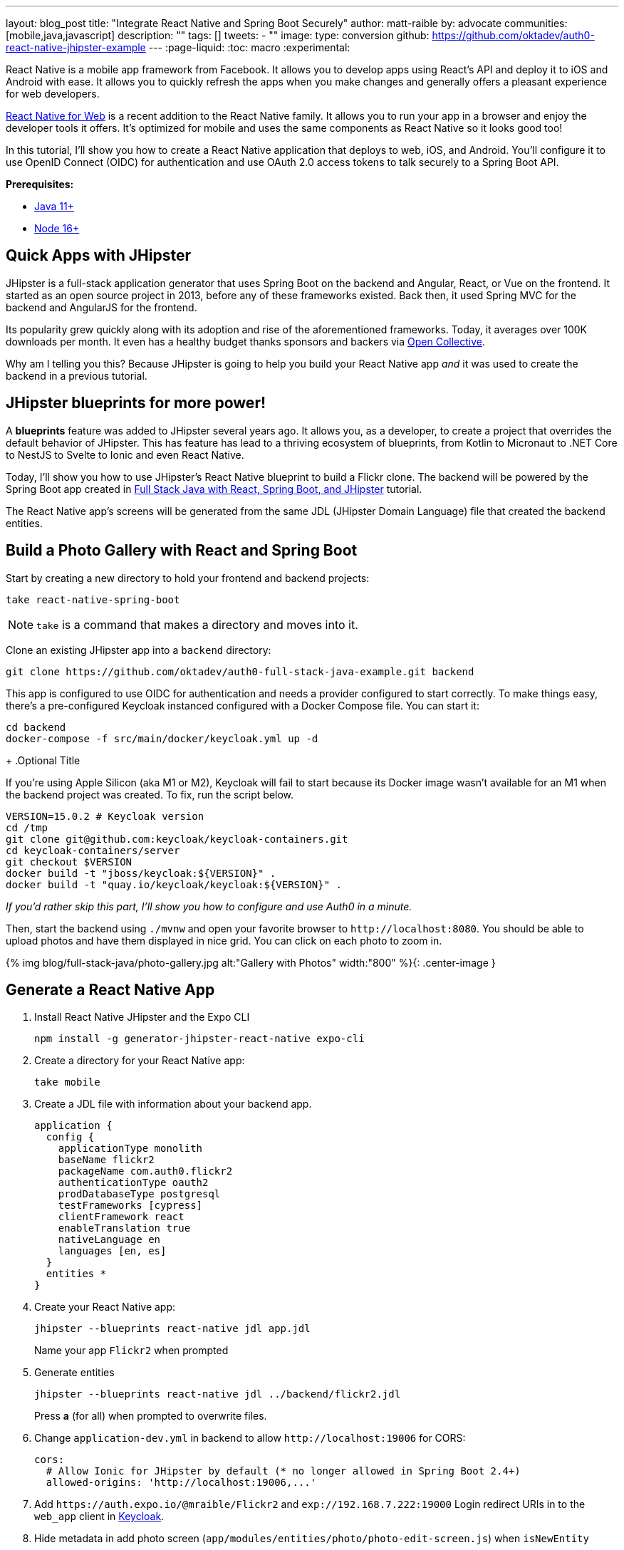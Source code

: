 ---
layout: blog_post
title: "Integrate React Native and Spring Boot Securely"
author: matt-raible
by: advocate
communities: [mobile,java,javascript]
description: ""
tags: []
tweets:
- ""
image:
type: conversion
github: https://github.com/oktadev/auth0-react-native-jhipster-example
---
:page-liquid:
:toc: macro
:experimental:

React Native is a mobile app framework from Facebook. It allows you to develop apps using React's API and deploy it to iOS and Android with ease. It allows you to quickly refresh the apps when you make changes and generally offers a pleasant experience for web developers.

https://necolas.github.io/react-native-web/[React Native for Web] is a recent addition to the React Native family. It allows you to run your app in a browser and enjoy the developer tools it offers. It's optimized for mobile and uses the same components as React Native so it looks good too!

In this tutorial, I'll show you how to create a React Native application that deploys to web, iOS, and Android. You'll configure it to use OpenID Connect (OIDC) for authentication and use OAuth 2.0 access tokens to talk securely to a Spring Boot API.

// todo: architecture diagram

**Prerequisites:**

* https://adoptopenjdk.net/[Java 11+]
* https://nodejs.org[Node 16+]

toc::[]

== Quick Apps with JHipster

JHipster is a full-stack application generator that uses Spring Boot on the backend and Angular, React, or Vue on the frontend. It started as an open source project in 2013, before any of these frameworks existed. Back then, it used Spring MVC for the backend and AngularJS for the frontend.

Its popularity grew quickly along with its adoption and rise of the aforementioned frameworks. Today, it averages over 100K downloads per month. It even has a healthy budget thanks sponsors and backers via https://opencollective.com/generator-jhipster[Open Collective].

Why am I telling you this? Because JHipster is going to help you build your React Native app _and_ it was used to create the backend in a previous tutorial.

== JHipster blueprints for more power!

A **blueprints** feature was added to JHipster several years ago. It allows you, as a developer, to create a project that overrides the default behavior of JHipster. This has feature has lead to a thriving ecosystem of blueprints, from Kotlin to Micronaut to .NET Core to NestJS to Svelte to Ionic and even React Native.

Today, I'll show you how to use JHipster's React Native blueprint to build a Flickr clone. The backend will be powered by the Spring Boot app created in https://auth0.com/blog/full-stack-java-with-react-spring-boot-and-jhipster/[Full Stack Java with React, Spring Boot, and JHipster] tutorial.

The React Native app's screens will be generated from the same JDL (JHipster Domain Language) file that created the backend entities.

== Build a Photo Gallery with React and Spring Boot

Start by creating a new directory to hold your frontend and backend projects:

[source,shell]
----
take react-native-spring-boot
----

NOTE: `take` is a command that makes a directory and moves into it.

Clone an existing JHipster app into a `backend` directory:

[source,shell]
----
git clone https://github.com/oktadev/auth0-full-stack-java-example.git backend
----

This app is configured to use OIDC for authentication and needs a provider configured to start correctly. To make things easy, there's a pre-configured Keycloak instanced configured with a Docker Compose file. You can start it:

[source,shell]
----
cd backend
docker-compose -f src/main/docker/keycloak.yml up -d
----
+
.Optional Title
****
If you're using Apple Silicon (aka M1 or M2), Keycloak will fail to start because its Docker image wasn't available for an M1 when the backend project was created. To fix, run the script below.

[source,shell]
----
VERSION=15.0.2 # Keycloak version
cd /tmp
git clone git@github.com:keycloak/keycloak-containers.git
cd keycloak-containers/server
git checkout $VERSION
docker build -t "jboss/keycloak:${VERSION}" .
docker build -t "quay.io/keycloak/keycloak:${VERSION}" .
----

_If you'd rather skip this part, I'll show you how to configure and use Auth0 in a minute._
****

Then, start the backend using `./mvnw` and open your favorite browser to `\http://localhost:8080`. You should be able to upload photos and have them displayed in nice grid. You can click on each photo to zoom in.

{% img blog/full-stack-java/photo-gallery.jpg alt:"Gallery with Photos" width:"800" %}{: .center-image }

== Generate a React Native App

. Install React Native JHipster and the Expo CLI

  npm install -g generator-jhipster-react-native expo-cli

. Create a directory for your React Native app:

  take mobile

. Create a JDL file with information about your backend app.

  application {
    config {
      applicationType monolith
      baseName flickr2
      packageName com.auth0.flickr2
      authenticationType oauth2
      prodDatabaseType postgresql
      testFrameworks [cypress]
      clientFramework react
      enableTranslation true
      nativeLanguage en
      languages [en, es]
    }
    entities *
  }

. Create your React Native app:

  jhipster --blueprints react-native jdl app.jdl
+
Name your app `Flickr2` when prompted

. Generate entities

  jhipster --blueprints react-native jdl ../backend/flickr2.jdl
+
Press *a* (for all) when prompted to overwrite files.

. Change `application-dev.yml` in backend to allow `\http://localhost:19006` for CORS:
+
[source,yaml]
----
cors:
  # Allow Ionic for JHipster by default (* no longer allowed in Spring Boot 2.4+)
  allowed-origins: 'http://localhost:19006,...'
----

. Add `\https://auth.expo.io/@mraible/Flickr2` and `exp://192.168.7.222:19000` Login redirect URIs in to the `web_app` client in http://localhost:9080/auth/admin/[Keycloak].

. Hide metadata in add photo screen (`app/modules/entities/photo/photo-edit-screen.js`) when `isNewEntity`
+
[source,jsx]
----
  const metadata = (
    <div>...</div>
  )
  const metadataRows = isNewEntity ? '' : metadata;

  {metadataRows}
----

. To run on emulators, you'll need an https://expo.io/[Expo] account

. In the `backend` directory, run `./mvnw`

. In the `mobile` directory, run `npm start`. Make sure to use `localhost` and not `0.0.0.0` or CORS won't work!

. Web and iOS should work just fine. For Android emulators to communicate with your API and Keycloak, add some port mappings

  adb reverse tcp:8080 tcp:8080 && adb reverse tcp:9080 tcp:9080

. Refresh your app in Simulator using kbd:[{commandKey} + R] or by hitting kbd:[R] twice in Android

== Use Auth0 for Identity

. Log in to your Auth0 account (or https://auth0.com/signup[sign up] if you don't have an account). You should have a unique domain like `dev-xxx.us.auth0.com`.

. Press the *Create Application* button in https://manage.auth0.com/#/applications[Applications section]. Use a name like `JHipster Baby!`, select `Regular Web Applications`, and click *Create*.

. Switch to the *Settings* tab and configure your application settings:
+
- Allowed Callback URLs: `\http://localhost:8080/login/oauth2/code/oidc`
- Allowed Logout URLs: `\http://localhost:8080/`

. Scroll to the bottom and click *Save Changes*.

. In the https://manage.auth0.com/#/roles[roles] section, create new roles named `ROLE_ADMIN` and `ROLE_USER`.

. Create a new user account in the https://manage.auth0.com/#/users[users] section. Click on the *Role* tab to assign the roles you just created to the new account.
+
_Make sure your new user's email is verified before attempting to log in!_

. Next, head to **Actions** > **Flows** and select **Login**. Create a new action named `Add Roles` and use the default trigger and runtime. Change the `onExecutePostLogin` handler to be as follows:
+
[source,js]
----
exports.onExecutePostLogin = async (event, api) => {
  const namespace = 'https://www.jhipster.tech';
  if (event.authorization) {
    api.idToken.setCustomClaim('preferred_username', event.user.email);
    api.idToken.setCustomClaim(`${namespace}/roles`, event.authorization.roles);
    api.accessToken.setCustomClaim(`${namespace}/roles`, event.authorization.roles);
  }
}
----
+
This code is adding the user's roles to a custom claim (prefixed with `https://www.jhipster.tech/roles`). This claim is mapped to Spring Security authorities in `SecurityUtils.java`.

. Select **Deploy** and drag the `Add Roles` action to your Login flow.

. Create a `backend/.auth0.env` file and populate it with your Auth0 settings.
+
[source,shell]
----
export SPRING_SECURITY_OAUTH2_CLIENT_PROVIDER_OIDC_ISSUER_URI=https://<your-auth0-domain>/
export SPRING_SECURITY_OAUTH2_CLIENT_REGISTRATION_OIDC_CLIENT_ID=<your-client-id>
export SPRING_SECURITY_OAUTH2_CLIENT_REGISTRATION_OIDC_CLIENT_SECRET=<your-client-secret>
export JHIPSTER_SECURITY_OAUTH2_AUDIENCE=https://<your-auth0-domain>/api/v2/
----
+
You can use the default `Auth0 Management API` audience value from the *Applications* > *API* > *API Audience* field. You can also define your own custom API and use the identifier as the API audience.

=== Create a Native OIDC App

. For React Native, create a *Native* app and add the following Allowed Callback URLs:

  http://localhost:19006/,https://auth.expo.io/@mraible/Flickr2,exp://192.168.7.222:19000

. Add to Allowed Logout URLs:

  exp://192.168.7.222:19000, http://localhost:19006

. Set the Allowed Origins (CORS):

  http://localhost:19006

. Copy the client ID to `app/config/app-config.js`.

. Update the `audience` in `app/modules/login/login.utils.ts`:

  audience: 'https://<your-auth0-domain>/api/v2/',
+
While you're in there, set `useExpoAuthProxy` to `false` so full logout is possible.

. Modify the `logoutFromIdp()` method in `login.utils.ts` to add an else condition for Auth0.
+
[source,js]
----
if (endSessionEndpoint) {
  ...
} else if (issuer.includes('auth0.com')) {
  const redirectUri = makeRedirectUri({ useProxy: AppConfig.useExpoAuthProxy });
  await WebBrowser.openAuthSessionAsync(`${issuer}/v2/logout?client_id=${clientId}&returnTo=${redirectUri}`, redirectUri);
}
----
+
NOTE: If this clause already exists, you must be using a newer version with the fix!

. Restart your React Native app and log in with Auth0!
+
----
npm start
----


https://developer.okta.com/blog/2019/11/14/react-native-login

// JHipster React Native was recently updated to use Expo 46, React Native 0.69.5, and React 18.
// https://twitter.com/mraible/status/1567163914449813510

// {% twitter 1567163914449813510 %}
